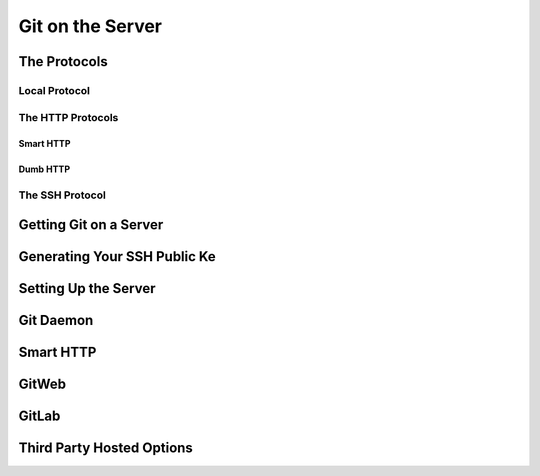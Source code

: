 
Git on the Server
=================

The Protocols
-------------

Local Protocol
~~~~~~~~~~~~~~

.. glossary::

    ``clone <path>/.git``
          clone a local repository from <path>/.git to current folder

The HTTP Protocols
~~~~~~~~~~~~~~~~~~

Smart HTTP
""""""""""

.. glossary::

    Smart HTT
        use username/password  authentication

Dumb HTTP
"""""""""

.. glossary::

    Dumb HTTP
        expects the Git repository to be served like normal files from the web server. 

The SSH Protocol
~~~~~~~~~~~~~~~~

.. glossary::

    ``clone ssh://[user@]server/.git``
        clone a Git repository over SSH with optional username

Getting Git on a Server
-----------------------

Generating Your SSH Public Ke
-----------------------------

Setting Up the Server
---------------------

Git Daemon
----------

Smart HTTP
----------

GitWeb
------

GitLab
------

Third Party Hosted Options
--------------------------
